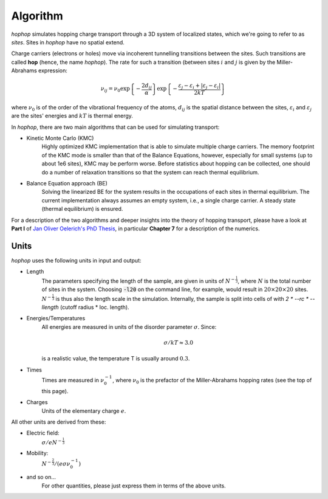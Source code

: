 Algorithm
=========

*hophop* simulates hopping charge transport through a 3D system of 
localized states, which we're going to refer to as `sites`. Sites in
*hophop* have no spatial extend.

Charge carriers (electrons or holes) move via incoherent tunnelling transitions
between the sites. Such transitions are called **hop** (hence, the name *hophop*).
The rate for such a transition (between sites :math:`i` and :math:`j` is given
by the Miller-Abrahams expression:

.. math::

    \nu_{ij} = \nu_0 \exp\left\{-\frac{2d_{ij}}{\alpha}\right\}
        \exp\left\{-\frac{\varepsilon_j - \varepsilon_i + |\varepsilon_j - \varepsilon_i|}{2kT}\right\}

where :math:`\nu_0` is of the order of the vibrational frequency of the atoms,
:math:`d_{ij}` is the spatial distance between the sites, :math:`\varepsilon_i` and
:math:`\varepsilon_j` are the sites' energies and :math:`kT` is thermal energy.

In *hophop*, there are two main algorithms that can be used for simulating transport:

* Kinetic Monte Carlo (KMC)
    Highly optimized KMC implementation that is able to simulate multiple charge carriers.
    The memory footprint of the KMC mode is smaller than that of the Balance Equations,
    however, especially for small systems (up to about 1e6 sites), KMC may be perform worse.
    Before statistics about hopping can be collected, one should do a number of relaxation
    transitions so that the system can reach thermal equilibrium.
* Balance Equation approach (BE)
    Solving the linearized BE for the system results in the occupations of each sites in thermal
    equilibrium. The current implementation always assumes an empty system, i.e., a single charge
    carrier. A steady state (thermal equilibrium) is ensured.

For a description of the two algorithms and deeper insights into the theory of
hopping transport, please have a look at **Part I** of
`Jan Oliver Oelerich's PhD Thesis <https://www.staff.uni-marburg.de/~oelericj/theses/Oelerich_PhD.pdf>`_,
in particular **Chapter 7** for a description of the numerics.

Units
-----

*hophop* uses the following units in input and output:

* Length
    The parameters specifying the length of the sample, are given in units
    of :math:`N^{-\frac{1}{3}}`, where :math:`N` is the total number of sites in the
    system. Choosing :code:`-l20` on the command line, for example, would result in
    :math:`20\times 20\times 20` sites. :math:`N^{-\frac{1}{3}}`
    is thus also the length scale in the simulation. Internally, the sample
    is split into cells of with `2 * --rc * --llength` (cutoff radius *
    loc. length).

* Energies/Temperatures
    All energies are measured in units of the disorder parameter :math:`\sigma`.
    Since:

    .. math::

       \sigma/kT \approx 3.0

    is a realistic value, the temperature T is usually around :math:`0.3`.

* Times
    Times are measured in :math:`\nu_0^{-1}`, where :math:`\nu_0` is the prefactor
    of the Miller-Abrahams hopping rates (see the top of this page).

* Charges
    Units of the elementary charge :math:`e`.

All other units are derived from these:

* Electric field:
    :math:`\sigma/eN^{-\frac{1}{3}}`

* Mobility:
    :math:`N^{-\frac{2}{3}}/(e\sigma \nu_0^{-1})`

* and so on...
    For other quantities, please just express them in terms of the above units.
